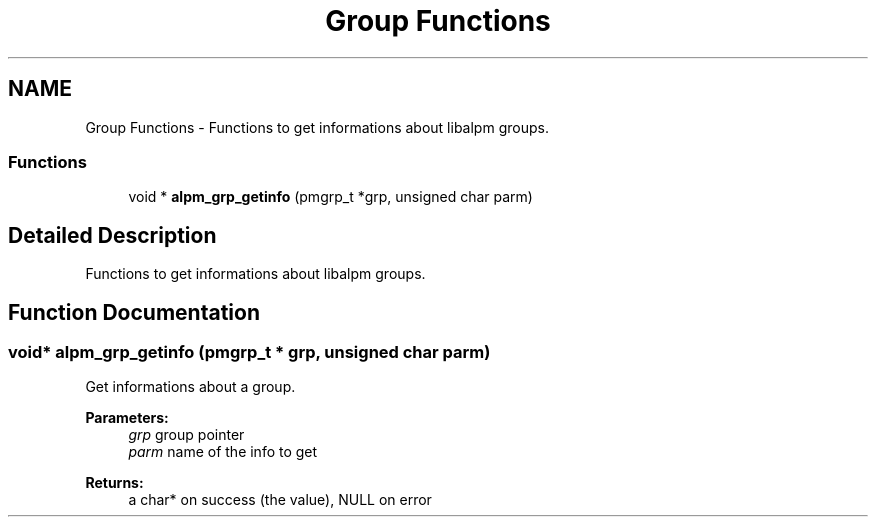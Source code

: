.TH "Group Functions" 3 "16 Oct 2006" "libalpm" \" -*- nroff -*-
.ad l
.nh
.SH NAME
Group Functions \- Functions to get informations about libalpm groups.  

.PP
.SS "Functions"

.in +1c
.ti -1c
.RI "void * \fBalpm_grp_getinfo\fP (pmgrp_t *grp, unsigned char parm)"
.br
.in -1c
.SH "Detailed Description"
.PP 
Functions to get informations about libalpm groups. 
.PP
.SH "Function Documentation"
.PP 
.SS "void* alpm_grp_getinfo (pmgrp_t * grp, unsigned char parm)"
.PP
Get informations about a group. 
.PP
\fBParameters:\fP
.RS 4
\fIgrp\fP group pointer 
.br
\fIparm\fP name of the info to get 
.RE
.PP
\fBReturns:\fP
.RS 4
a char* on success (the value), NULL on error 
.RE
.PP

